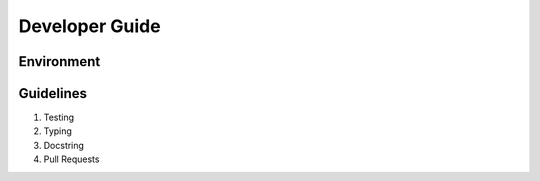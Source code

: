 ===============
Developer Guide
===============

Environment
-----------

Guidelines
----------
1. Testing
2. Typing
3. Docstring
4. Pull Requests
